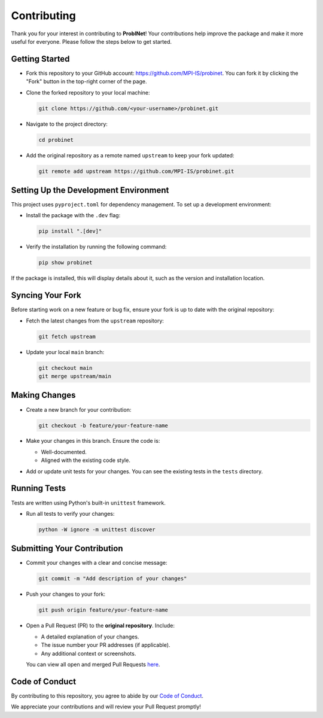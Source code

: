 Contributing
============

Thank you for your interest in contributing to **ProbINet**! Your contributions help improve the
package and make it more useful for everyone. Please follow the steps below to get started.

Getting Started
---------------

- Fork this repository to your GitHub account: `https://github.com/MPI-IS/probinet <https://github.com/MPI-IS/probinet>`_. You can fork it by clicking the "Fork" button in the top-right corner of the page.
- Clone the forked repository to your local machine:

  .. code-block:: bash

     git clone https://github.com/<your-username>/probinet.git

- Navigate to the project directory:

  .. code-block:: bash

     cd probinet

- Add the original repository as a remote named ``upstream`` to keep your fork updated:

  .. code-block:: bash

     git remote add upstream https://github.com/MPI-IS/probinet.git

Setting Up the Development Environment
--------------------------------------

This project uses ``pyproject.toml`` for dependency management. To set up a development environment:

- Install the package with the ``.dev`` flag:

  .. code-block:: bash

     pip install ".[dev]"

- Verify the installation by running the following command:

  .. code-block:: bash

     pip show probinet

If the package is installed, this will display details about it, such as the version and installation location.

Syncing Your Fork
-----------------

Before starting work on a new feature or bug fix, ensure your fork is up to date with the original repository:

- Fetch the latest changes from the ``upstream`` repository:

  .. code-block:: bash

     git fetch upstream

- Update your local ``main`` branch:

  .. code-block:: bash

     git checkout main
     git merge upstream/main

Making Changes
--------------

- Create a new branch for your contribution:

  .. code-block:: bash

     git checkout -b feature/your-feature-name

- Make your changes in this branch. Ensure the code is:

  - Well-documented.
  - Aligned with the existing code style.

- Add or update unit tests for your changes. You can see the existing tests in the ``tests`` directory.

Running Tests
-------------

Tests are written using Python's built-in ``unittest`` framework.

- Run all tests to verify your changes:

  .. code-block:: bash

     python -W ignore -m unittest discover

Submitting Your Contribution
----------------------------

- Commit your changes with a clear and concise message:

  .. code-block:: bash

     git commit -m "Add description of your changes"

- Push your changes to your fork:

  .. code-block:: bash

     git push origin feature/your-feature-name

- Open a Pull Request (PR) to the **original repository**. Include:

  - A detailed explanation of your changes.
  - The issue number your PR addresses (if applicable).
  - Any additional context or screenshots.

  You can view all open and merged Pull Requests `here <https://github.com/MPI-IS/probinet/pulls>`_.


Code of Conduct
---------------

By contributing to this repository, you agree to abide by our `Code of Conduct
<https://policies.python.org/python.org/code-of-conduct/>`_.

We appreciate your contributions and will review your Pull Request promptly!
